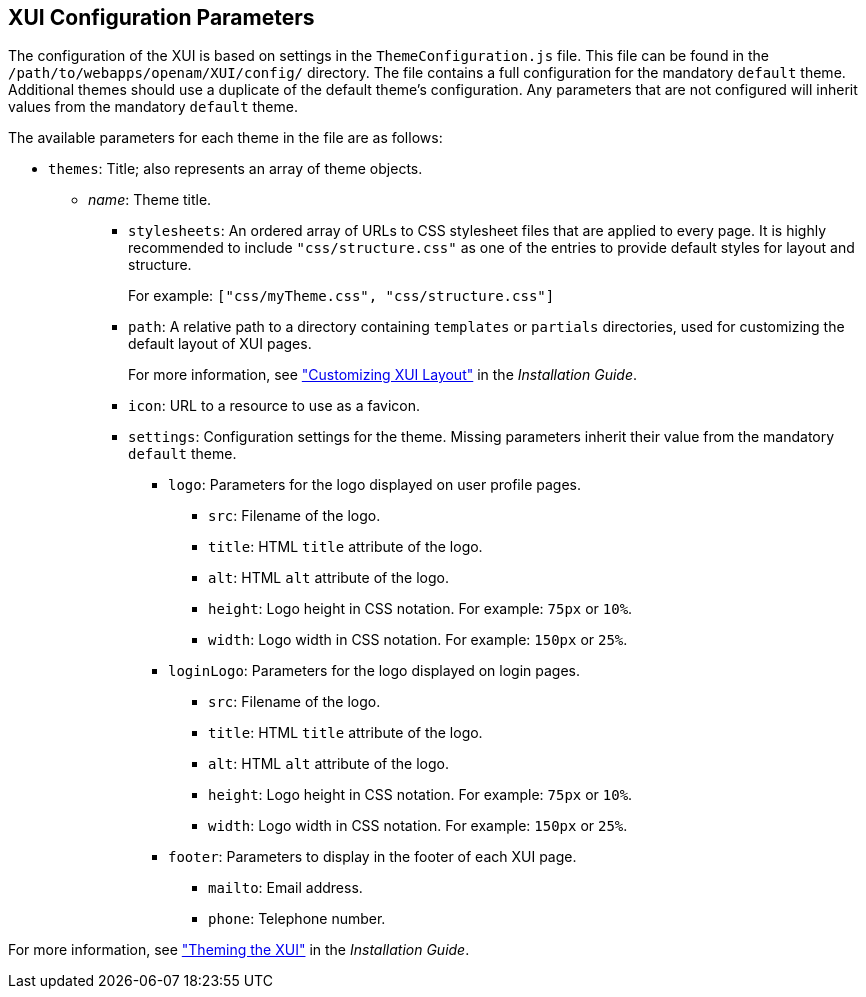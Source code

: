 ////
  The contents of this file are subject to the terms of the Common Development and
  Distribution License (the License). You may not use this file except in compliance with the
  License.
 
  You can obtain a copy of the License at legal/CDDLv1.0.txt. See the License for the
  specific language governing permission and limitations under the License.
 
  When distributing Covered Software, include this CDDL Header Notice in each file and include
  the License file at legal/CDDLv1.0.txt. If applicable, add the following below the CDDL
  Header, with the fields enclosed by brackets [] replaced by your own identifying
  information: "Portions copyright [year] [name of copyright owner]".
 
  Copyright 2017 ForgeRock AS.
  Portions Copyright 2024 3A Systems LLC.
////

:figure-caption!:
:example-caption!:
:table-caption!:


[#chap-xui-parameters]
== XUI Configuration Parameters

The configuration of the XUI is based on settings in the `ThemeConfiguration.js` file. This file can be found in the `/path/to/webapps/openam/XUI/config/` directory. The file contains a full configuration for the mandatory `default` theme. Additional themes should use a duplicate of the default theme's configuration. Any parameters that are not configured will inherit values from the mandatory `default` theme.

The available parameters for each theme in the file are as follows:

* `themes`: Title; also represents an array of theme objects.
+

** __name__: Theme title.
+

*** `stylesheets`: An ordered array of URLs to CSS stylesheet files that are applied to every page. It is highly recommended to include `"css/structure.css"` as one of the entries to provide default styles for layout and structure.
+
For example: `["css/myTheme.css", "css/structure.css"]`

*** `path`: A relative path to a directory containing `templates` or `partials` directories, used for customizing the default layout of XUI pages.
+
For more information, see xref:../install-guide/chap-custom-ui.adoc#xui-customizing-layout["Customizing XUI Layout"] in the __Installation Guide__.

*** `icon`: URL to a resource to use as a favicon.

*** `settings`: Configuration settings for the theme. Missing parameters inherit their value from the mandatory `default` theme.
+

**** `logo`: Parameters for the logo displayed on user profile pages.
+

***** `src`: Filename of the logo.

***** `title`: HTML `title` attribute of the logo.

***** `alt`: HTML `alt` attribute of the logo.

***** `height`: Logo height in CSS notation. For example: `75px` or `10%`.

***** `width`: Logo width in CSS notation. For example: `150px` or `25%`.


**** `loginLogo`: Parameters for the logo displayed on login pages.
+

***** `src`: Filename of the logo.

***** `title`: HTML `title` attribute of the logo.

***** `alt`: HTML `alt` attribute of the logo.

***** `height`: Logo height in CSS notation. For example: `75px` or `10%`.

***** `width`: Logo width in CSS notation. For example: `150px` or `25%`.


**** `footer`: Parameters to display in the footer of each XUI page.
+

***** `mailto`: Email address.

***** `phone`: Telephone number.





For more information, see xref:../install-guide/chap-custom-ui.adoc#xui-themes["Theming the XUI"] in the __Installation Guide__.

